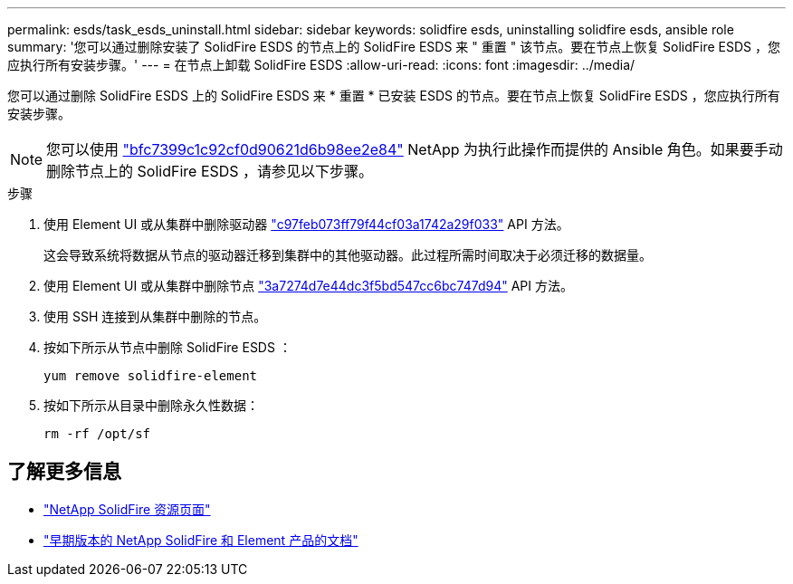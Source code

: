 ---
permalink: esds/task_esds_uninstall.html 
sidebar: sidebar 
keywords: solidfire esds, uninstalling solidfire esds, ansible role 
summary: '您可以通过删除安装了 SolidFire ESDS 的节点上的 SolidFire ESDS 来 " 重置 " 该节点。要在节点上恢复 SolidFire ESDS ，您应执行所有安装步骤。' 
---
= 在节点上卸载 SolidFire ESDS
:allow-uri-read: 
:icons: font
:imagesdir: ../media/


[role="lead"]
您可以通过删除 SolidFire ESDS 上的 SolidFire ESDS 来 * 重置 * 已安装 ESDS 的节点。要在节点上恢复 SolidFire ESDS ，您应执行所有安装步骤。


NOTE: 您可以使用 link:https://github.com/NetApp-Automation/nar_solidfire_sds_uninstall["bfc7399c1c92cf0d90621d6b98ee2e84"^] NetApp 为执行此操作而提供的 Ansible 角色。如果要手动删除节点上的 SolidFire ESDS ，请参见以下步骤。

.步骤
. 使用 Element UI 或从集群中删除驱动器 https://docs.netapp.com/us-en/element-software/docs/api/reference_element_api_removedrives.html["c97feb073ff79f44cf03a1742a29f033"^] API 方法。
+
这会导致系统将数据从节点的驱动器迁移到集群中的其他驱动器。此过程所需时间取决于必须迁移的数据量。

. 使用 Element UI 或从集群中删除节点 https://docs.netapp.com/us-en/element-software/docs/api/reference_element_api_removenodes.html["3a7274d7e44dc3f5bd547cc6bc747d94"^] API 方法。
. 使用 SSH 连接到从集群中删除的节点。
. 按如下所示从节点中删除 SolidFire ESDS ：
+
[listing]
----
yum remove solidfire-element
----
. 按如下所示从目录中删除永久性数据：
+
[listing]
----
rm -rf /opt/sf
----




== 了解更多信息

* https://www.netapp.com/data-storage/solidfire/documentation/["NetApp SolidFire 资源页面"^]
* https://docs.netapp.com/sfe-122/topic/com.netapp.ndc.sfe-vers/GUID-B1944B0E-B335-4E0B-B9F1-E960BF32AE56.html["早期版本的 NetApp SolidFire 和 Element 产品的文档"^]

